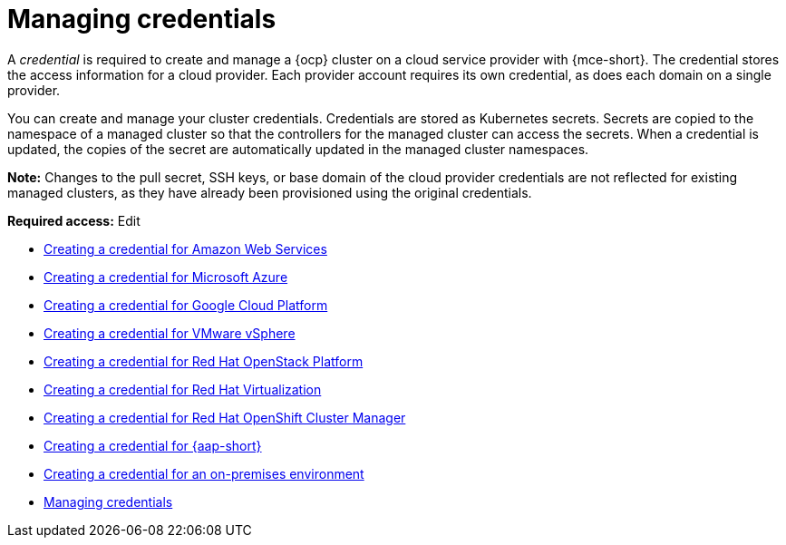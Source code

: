[#credentials]
= Managing credentials

A _credential_ is required to create and manage a {ocp} cluster on a cloud service provider with {mce-short}. The credential stores the access information for a cloud provider. Each provider account requires its own credential, as does each domain on a single provider.

You can create and manage your cluster credentials. Credentials are stored as Kubernetes secrets. Secrets are copied to the namespace of a managed cluster so that the controllers for the managed cluster can access the secrets. When a credential is updated, the copies of the secret are automatically updated in the managed cluster namespaces.

*Note:* Changes to the pull secret, SSH keys, or base domain of the cloud provider credentials are not reflected for existing managed clusters, as they have already been provisioned using the original credentials.

*Required access:* Edit

* xref:../credentials/credential_aws.adoc#creating-a-credential-for-amazon-web-services[Creating a credential for Amazon Web Services]
* xref:../credentials/credential_azure.adoc#creating-a-credential-for-microsoft-azure[Creating a credential for Microsoft Azure]
* xref:../credentials/credential_google.adoc#creating-a-credential-for-google-cloud-platform[Creating a credential for Google Cloud Platform]
* xref:../credentials/credential_vm.adoc#creating-a-credential-for-vmware-vsphere[Creating a credential for VMware vSphere]
* xref:../credentials/credential_openstack.adoc#creating-a-credential-for-openstack[Creating a credential for Red Hat OpenStack Platform]
* xref:../credentials/credential_virtualization.adoc#creating-a-credential-for-virtualization[Creating a credential for Red Hat Virtualization]
* xref:../credentials/credential_ocm.adoc#creating-a-credential-for-openshift-cluster-manager[Creating a credential for Red Hat OpenShift Cluster Manager]
* xref:../credentials/credential_ansible.adoc#creating-a-credential-for-ansible[Creating a credential for {aap-short}]
* xref:../credentials/credential_on_prem.adoc#creating-a-credential-for-an-on-premises-environment[Creating a credential for an on-premises environment]
* xref:../clusters/credentials/credential_intro.adoc#credentials[Managing credentials]

